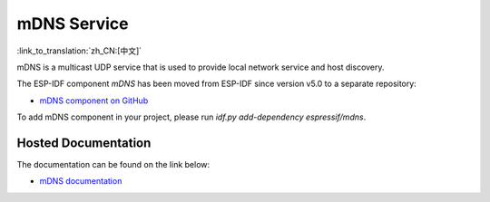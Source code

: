 mDNS Service
============
:link_to_translation:`zh_CN:[中文]`

mDNS is a multicast UDP service that is used to provide local network service and host discovery.

The ESP-IDF component `mDNS` has been moved from ESP-IDF since version v5.0 to a separate repository:

* `mDNS component on GitHub <https://github.com/espressif/esp-protocols/tree/master/components/mdns>`__

To add mDNS component in your project, please run `idf.py add-dependency espressif/mdns`.

Hosted Documentation
--------------------

The documentation can be found on the link below:

* `mDNS documentation <https://docs.espressif.com/projects/esp-protocols/mdns/docs/latest/en/index.html>`__
